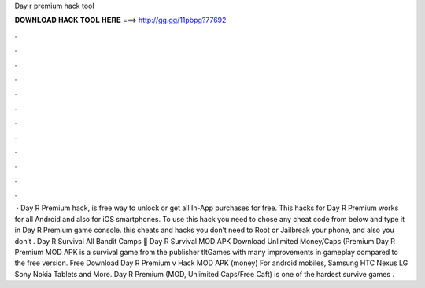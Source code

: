 Day r premium hack tool

𝐃𝐎𝐖𝐍𝐋𝐎𝐀𝐃 𝐇𝐀𝐂𝐊 𝐓𝐎𝐎𝐋 𝐇𝐄𝐑𝐄 ===> http://gg.gg/11pbpg?77692

.

.

.

.

.

.

.

.

.

.

.

.

 · Day R Premium hack, is free way to unlock or get all In-App purchases for free. This hacks for Day R Premium works for all Android and also for iOS smartphones. To use this hack you need to chose any cheat code from below and type it in Day R Premium game console. this cheats and hacks you don’t need to Root or Jailbreak your phone, and also you don’t . Day R Survival All Bandit Camps 🤙 Day R Survival MOD APK Download Unlimited Money/Caps (Premium  Day R Premium MOD APK is a survival game from the publisher tltGames with many improvements in gameplay compared to the free version. Free Download Day R Premium v Hack MOD APK (money) For android mobiles, Samsung HTC Nexus LG Sony Nokia Tablets and More. Day R Premium (MOD, Unlimited Caps/Free Caft) is one of the hardest survive games .